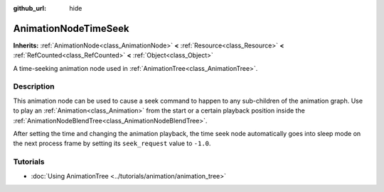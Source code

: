 :github_url: hide

.. DO NOT EDIT THIS FILE!!!
.. Generated automatically from Godot engine sources.
.. Generator: https://github.com/blazium-engine/blazium/tree/4.3/doc/tools/make_rst.py.
.. XML source: https://github.com/blazium-engine/blazium/tree/4.3/doc/classes/AnimationNodeTimeSeek.xml.

.. _class_AnimationNodeTimeSeek:

AnimationNodeTimeSeek
=====================

**Inherits:** :ref:`AnimationNode<class_AnimationNode>` **<** :ref:`Resource<class_Resource>` **<** :ref:`RefCounted<class_RefCounted>` **<** :ref:`Object<class_Object>`

A time-seeking animation node used in :ref:`AnimationTree<class_AnimationTree>`.

.. rst-class:: classref-introduction-group

Description
-----------

This animation node can be used to cause a seek command to happen to any sub-children of the animation graph. Use to play an :ref:`Animation<class_Animation>` from the start or a certain playback position inside the :ref:`AnimationNodeBlendTree<class_AnimationNodeBlendTree>`.

After setting the time and changing the animation playback, the time seek node automatically goes into sleep mode on the next process frame by setting its ``seek_request`` value to ``-1.0``.


.. tabs::

 .. code-tab:: gdscript

    # Play child animation from the start.
    animation_tree.set("parameters/TimeSeek/seek_request", 0.0)
    # Alternative syntax (same result as above).
    animation_tree["parameters/TimeSeek/seek_request"] = 0.0
    
    # Play child animation from 12 second timestamp.
    animation_tree.set("parameters/TimeSeek/seek_request", 12.0)
    # Alternative syntax (same result as above).
    animation_tree["parameters/TimeSeek/seek_request"] = 12.0

 .. code-tab:: csharp

    // Play child animation from the start.
    animationTree.Set("parameters/TimeSeek/seek_request", 0.0);
    
    // Play child animation from 12 second timestamp.
    animationTree.Set("parameters/TimeSeek/seek_request", 12.0);



.. rst-class:: classref-introduction-group

Tutorials
---------

- :doc:`Using AnimationTree <../tutorials/animation/animation_tree>`

.. |virtual| replace:: :abbr:`virtual (This method should typically be overridden by the user to have any effect.)`
.. |const| replace:: :abbr:`const (This method has no side effects. It doesn't modify any of the instance's member variables.)`
.. |vararg| replace:: :abbr:`vararg (This method accepts any number of arguments after the ones described here.)`
.. |constructor| replace:: :abbr:`constructor (This method is used to construct a type.)`
.. |static| replace:: :abbr:`static (This method doesn't need an instance to be called, so it can be called directly using the class name.)`
.. |operator| replace:: :abbr:`operator (This method describes a valid operator to use with this type as left-hand operand.)`
.. |bitfield| replace:: :abbr:`BitField (This value is an integer composed as a bitmask of the following flags.)`
.. |void| replace:: :abbr:`void (No return value.)`
